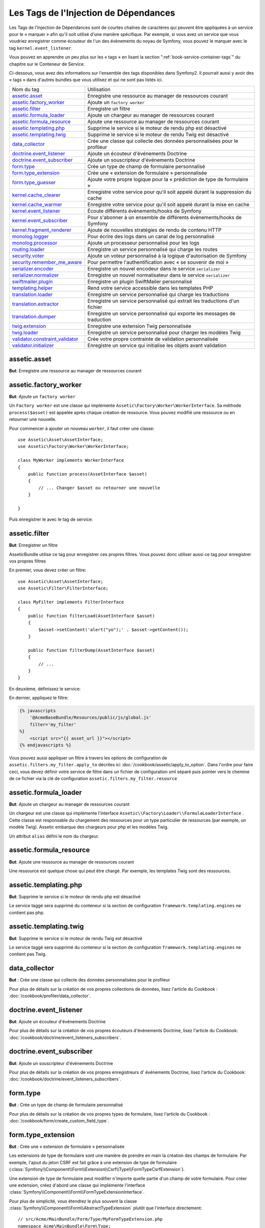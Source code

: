 Les Tags de l'Injection de Dépendances
======================================

Les Tags de l'Injection de Dépendances sont de courtes chaînes de caractères
qui peuvent être appliquées à un service pour le « marquer » afin qu'il soit utilisé
d'une manière spécifique. Par exemple, si vous avez un service que vous voudriez
enregistrer comme écouteur de l'un des évènements du noyau de Symfony, vous pouvez le
marquer avec le tag ``kernel.event_listener``.

Vous pouvez en apprendre un peu plus sur les « tags » en lisant la section ":ref:`book-service-container-tags`"
du chapitre sur le Conteneur de Service.

Ci-dessous, vous avez des informations sur l'ensemble des tags disponibles dans Symfony2.
Il pourrait aussi y avoir des « tags » dans d'autres bundles que vous utilisez
et qui ne sont pas listés ici.

+-----------------------------------+----------------------------------------------------------------------------+
| Nom du tag                        | Utilisation                                                                |
+-----------------------------------+----------------------------------------------------------------------------+
| `assetic.asset`_                  | Enregistre une ressource au manager de ressources courant                  |
+-----------------------------------+----------------------------------------------------------------------------+
| `assetic.factory_worker`_         | Ajoute un ``factory worker``                                               |
+-----------------------------------+----------------------------------------------------------------------------+
| `assetic.filter`_                 | Enregistre un filtre                                                       |
+-----------------------------------+----------------------------------------------------------------------------+
| `assetic.formula_loader`_         | Ajoute un chargeur au manager de ressources courant                        |
+-----------------------------------+----------------------------------------------------------------------------+
| `assetic.formula_resource`_       | Ajoute une ressource au manager de ressources courant                      |
+-----------------------------------+----------------------------------------------------------------------------+
| `assetic.templating.php`_         | Supprime le service si le moteur de rendu php est désactivé                |
+-----------------------------------+----------------------------------------------------------------------------+
| `assetic.templating.twig`_        | Supprime le service si le moteur de rendu Twig est désactivé               |
+-----------------------------------+----------------------------------------------------------------------------+
| `data_collector`_                 | Crée une classe qui collecte des données personnalisées pour le profileur  |
+-----------------------------------+----------------------------------------------------------------------------+
| `doctrine.event_listener`_        | Ajoute un écouteur d'événements Doctrine                                   |
+-----------------------------------+----------------------------------------------------------------------------+
| `doctrine.event_subscriber`_      | Ajoute un souscripteur d'événements Doctrine                               |
+-----------------------------------+----------------------------------------------------------------------------+
| `form.type`_                      | Crée un type de champ de formulaire personnalisé                           |
+-----------------------------------+----------------------------------------------------------------------------+
| `form.type_extension`_            | Crée une « extension de formulaire » personnalisée                         |
+-----------------------------------+----------------------------------------------------------------------------+
| `form.type_guesser`_              | Ajoute votre propre logique pour la « prédiction de type de formulaire »   |
+-----------------------------------+----------------------------------------------------------------------------+
| `kernel.cache_clearer`_           | Enregistre votre service pour qu'il soit appelé durant la suppression      |
|                                   | du cache                                                                   |
+-----------------------------------+----------------------------------------------------------------------------+
| `kernel.cache_warmer`_            | Enregistre votre service pour qu'il soit appelé durant la mise en cache    |
+-----------------------------------+----------------------------------------------------------------------------+
| `kernel.event_listener`_          | Écoute différents évènements/hooks de Symfony                              |
+-----------------------------------+----------------------------------------------------------------------------+
| `kernel.event_subscriber`_        | Pour s'abonner à un ensemble de différents évènements/hooks de Symfony     |
+-----------------------------------+----------------------------------------------------------------------------+
| `kernel.fragment_renderer`_       | Ajoute de nouvelles stratégies de rendu de contenu HTTP                    |
+-----------------------------------+----------------------------------------------------------------------------+
| `monolog.logger`_                 | Pour écrire des logs dans un canal de log personnalisé                     |
+-----------------------------------+----------------------------------------------------------------------------+
| `monolog.processor`_              | Ajoute un processeur personnalisé pour les logs                            |
+-----------------------------------+----------------------------------------------------------------------------+
| `routing.loader`_                 | Enregistre un service personnalisé qui charge les routes                   |
+-----------------------------------+----------------------------------------------------------------------------+
| `security.voter`_                 | Ajoute un voteur personnalisé à la logique d'autorisation de Symfony       |
+-----------------------------------+----------------------------------------------------------------------------+
| `security.remember_me_aware`_     | Pour permettre l'authentification avec « se souvenir de moi »              |
+-----------------------------------+----------------------------------------------------------------------------+
| `serializer.encoder`_             | Enregistre un nouvel encodeur dans le service ``serializer``               |
+-----------------------------------+----------------------------------------------------------------------------+
| `serializer.normalizer`_          | Enregistre un nouvel normalisateur dans le service ``serializer``          |
+-----------------------------------+----------------------------------------------------------------------------+
| `swiftmailer.plugin`_             | Enregistre un plugin SwiftMailer personnalisé                              |
+-----------------------------------+----------------------------------------------------------------------------+
| `templating.helper`_              | Rend votre service accessible dans les templates PHP                       |
+-----------------------------------+----------------------------------------------------------------------------+
| `translation.loader`_             | Enregistre un service personnalisé qui charge les traductions              |
+-----------------------------------+----------------------------------------------------------------------------+
| `translation.extractor`_          | Enregistre un service personnalisé qui extrait les traductions d'un fichier|
+-----------------------------------+----------------------------------------------------------------------------+
| `translation.dumper`_             | Enregistre un service personnalisé qui exporte les messages de traduction  |
+-----------------------------------+----------------------------------------------------------------------------+
| `twig.extension`_                 | Enregistre une extension Twig personnalisée                                |
+-----------------------------------+----------------------------------------------------------------------------+
| `twig.loader`_                    | Enregistre un service personnalisé pour charger les modèles Twig           |
+-----------------------------------+----------------------------------------------------------------------------+
| `validator.constraint_validator`_ | Crée votre propre contrainte de validation personnalisée                   |
+-----------------------------------+----------------------------------------------------------------------------+
| `validator.initializer`_          | Enregistre un service qui initialise les objets avant validation           |
+-----------------------------------+----------------------------------------------------------------------------+

assetic.asset
-------------

**But**: Enregistre une ressource au manager de ressources courant

assetic.factory_worker
----------------------

**But**: Ajoute un ``factory worker``

Un ``Factory worker`` est une classe qui implémente ``Assetic\Factory\Worker\WorkerInterface``.
Sa méthode ``process($asset)`` est appelée après chaque création de ressource.
Vous pouvez modifié une ressource ou en retourner une nouvelle.

Pour commencer à ajouter un nouveau ``worker``, il faut créer une classe::

    use Assetic\Asset\AssetInterface;
    use Assetic\Factory\Worker\WorkerInterface;

    class MyWorker implements WorkerInterface
    {
        public function process(AssetInterface $asset)
        {
            // ... Changer $asset ou retourner une nouvelle
        }

    }

Puis enregistrer le avec le tag de service:

.. configuration-block::

    .. code-block:: yaml

        services:
            acme.my_worker:
                class: MyWorker
                tags:
                    - { name: assetic.factory_worker }

    .. code-block:: xml

        <service id="acme.my_worker" class="MyWorker>
            <tag name="assetic.factory_worker" />
        </service>

    .. code-block:: php

        $container
            ->register('acme.my_worker', 'MyWorker')
            ->addTag('assetic.factory_worker')
        ;

assetic.filter
--------------

**But**: Enregistrer un filtre

AsseticBundle utilise ce tag pour enregistrer ces propres filtres. Vous pouvez
donc utiliser aussi ce tag pour enregistrer vos propres filtres

En premier, vous devez créer un filtre::

    use Assetic\Asset\AssetInterface;
    use Assetic\Filter\FilterInterface;

    class MyFilter implements FilterInterface
    {
        public function filterLoad(AssetInterface $asset)
        {
            $asset->setContent('alert("yo");' . $asset->getContent());
        }

        public function filterDump(AssetInterface $asset)
        {
            // ...
        }
    }

En deuxième, définissez le service:

.. configuration-block::

    .. code-block:: yaml

        services:
            acme.my_filter:
                class: MyFilter
                tags:
                    - { name: assetic.filter, alias: my_filter }

    .. code-block:: xml

        <service id="acme.my_filter" class="MyFilter">
            <tag name="assetic.filter" alias="my_filter" />
        </service>

    .. code-block:: php

        $container
            ->register('acme.my_filter', 'MyFilter')
            ->addTag('assetic.filter', array('alias' => 'my_filter'))
        ;

En dernier, appliquez le filtre:

.. code-block:: jinja

    {% javascripts
        '@AcmeBaseBundle/Resources/public/js/global.js'
        filter='my_filter'
    %}
        <script src="{{ asset_url }}"></script>
    {% endjavascripts %}

Vous pouvez aussi appliquer un filtre à travers les options de configuration de
``assetic.filters.my_filter.apply_to`` décrites ici :doc:`/cookbook/assetic/apply_to_option`.
Dans l'ordre pour faire ceci, vous devez définir votre service de filtre dans un fichier de
configuration xml séparé puis pointer vers le chemine de ce fichier via la clé de configuration
``assetic.filters.my_filter.resource``

assetic.formula_loader
----------------------

**But**: Ajoute un chargeur au manager de ressources courant

Un chargeur est une classe qui implémente l'interface ``Assetic\\Factory\Loader\\FormulaLoaderInterface`` .
Cette classe est responsable du chargement des ressources pour un type particulier
de ressources (par exemple, un modèle Twig). Assetic embarque des chargeurs
pour php et les modèles Twig.

Un attribut ``alias`` défini le nom du chargeur.

assetic.formula_resource
------------------------

**But**: Ajoute une ressource au manager de ressources courant

Une ressource est quelque chose qui peut être chargé. Par exemple, les templates
Twig sont des ressources.

assetic.templating.php
----------------------

**But**: Supprime le service si le moteur de rendu php est désactivé

Le service taggé sera supprimé du conteneur si la section de configuration
``framework.templating.engines`` ne contient pas php.

assetic.templating.twig
-----------------------

**But**: Supprime le service si le moteur de rendu Twig est désactivé

Le service taggé sera supprimé du conteneur si la section de configuration
``framework.templating.engines`` ne contient pas Twig.

data_collector
--------------

**But** : Crée une classe qui collecte des données personnalisées pour le profileur

Pour plus de détails sur la création de vos propres collections de données, lisez
l'article du Cookbook : :doc:`/cookbook/profiler/data_collector`.

doctrine.event_listener
-----------------------

**But**: Ajoute un écouteur d'événements Doctrine

Pour plus de détails sur la création de vos propres écouteurs d'événements Doctrine,
lisez l'article du Cookbook:
:doc:`/cookbook/doctrine/event_listeners_subscribers`.

doctrine.event_subscriber
-------------------------

**But**: Ajoute un souscripteur d'événements Doctrine

Pour plus de détails sur la création de vos propres enregistreurs d' événements Doctrine,
lisez l'article du Cookbook:
:doc:`/cookbook/doctrine/event_listeners_subscribers`.

.. _dic-tags-form-type:

form.type
---------

**But** : Crée un type de champ de formulaire personnalisé

Pour plus de détails sur la création de vos propres types de formulaire, lisez
l'article du Cookbook : :doc:`/cookbook/form/create_custom_field_type`.

form.type_extension
-------------------

**But** : Crée une « extension de formulaire » personnalisée

Les extensions de type de formulaire sont une manière de prendre en
main la création des champs de formulaire. Par exemple, l'ajout du jeton
CSRF est fait grâce à une extension de type de formulaire
(:class:`Symfony\\Component\\Form\\Extension\\Csrf\\Type\\FormTypeCsrfExtension`).

Une extension de type de formulaire peut modifier n'importe quelle partie d'un
champ de votre formulaire. Pour créer une extension, créez d'abord une classe
qui implémente l'interface :class:`Symfony\\Component\\Form\\FormTypeExtensionInterface`.

Pour plus de simplicité, vous étendrez le plus souvent la classe
:class:`Symfony\\Component\\Form\\AbstractTypeExtension` plutôt que l'interface
directement::

    // src/Acme/MainBundle/Form/Type/MyFormTypeExtension.php
    namespace Acme\MainBundle\Form\Type;

    use Symfony\Component\Form\AbstractTypeExtension;

    class MyFormTypeExtension extends AbstractTypeExtension
    {
        // ... fill in whatever methods you want to override
        // like buildForm(), buildView(), finishView(), setDefaultOptions()
    }

Pour que Symfony connaisse l'existence de vos extension de formulaire et sache comment les utiliser,
attribuez leur le tag `form.type_extension` :

.. configuration-block::

    .. code-block:: yaml

        services:
            main.form.type.my_form_type_extension:
                class: Acme\MainBundle\Form\Type\MyFormTypeExtension
                tags:
                    - { name: form.type_extension, alias: field }

    .. code-block:: xml

        <service id="main.form.type.my_form_type_extension" class="Acme\MainBundle\Form\Type\MyFormTypeExtension">
            <tag name="form.type_extension" alias="field" />
        </service>

    .. code-block:: php

        $container
            ->register('main.form.type.my_form_type_extension', 'Acme\MainBundle\Form\Type\MyFormTypeExtension')
            ->addTag('form.type_extension', array('alias' => 'field'))
        ;

The ``alias`` key of the tag is the type of field that this extension should
be applied to. For example, to apply the extension to any form/field, use the
"form" value.

.. _reference-dic-type_guesser:

form.type_guesser
-----------------

**But** : Ajoute votre propre logique pour la « prédiction de type de formulaire »

Ce tag vous permet d'ajouter votre propre logique au processus de
:ref:`Prédiction de formulaire<book-forms-field-guessing>`. Par défaut,
la prédiction de formulaire est réalisée par des « prédicateurs » basés sur les metadonnées
de validation et de Doctrine (si vous utilisez Doctrine).

Pour ajouter votre propre prédicateur de type de formulaire, créez une classe qui implémente
l'interface :class:`Symfony\\Component\\Form\\FormTypeGuesserInterface`. Ensuite, taggez la
définition du service avec ``form.type_guesser`` (il n'y a pas d'option).

Pour voir un exemple de ce à quoi la classe ressemblerait, regardez la classe
``ValidatorTypeGuesser`` du composant ``Form``.

kernel.cache_clearer
--------------------

**But**: Enregistre votre service pour qu'il soit appelé durant la suppression du cache

La suppression cache s'effectue lorsque vous exécutez la commande ``cache:clear``.
Si voter bundle mets en cache des fichiers, vous devez ajouter un nettoyeur de cache
personnalisé pour supprimer vos fichiers durant le processus de nettoyage.

Pour enregistrer votre propre système de mise en cache, créez tout d'abord un
service::

    // src/Acme/MainBundle/Cache/MyClearer.php
    namespace Acme\MainBundle\Cache;

    use Symfony\Component\HttpKernel\CacheClearer\CacheClearerInterface;

    class MyClearer implements CacheClearerInterface
    {
        public function clear($cacheDir)
        {
            // Nettoyer votre cache
        }

    }

Puis enregistre la classe avec le tag ``kernel.cache:clearer``:

.. configuration-block::

    .. code-block:: yaml

        services:
            my_cache_clearer:
                class: Acme\MainBundle\Cache\MyClearer
                tags:
                    - { name: kernel.cache_clearer }

    .. code-block:: xml

        <service id="my_cache_clearer" class="Acme\MainBundle\Cache\MyClearer">
            <tag name="kernel.cache_clearer" />
        </service>

    .. code-block:: php

        $container
            ->register('my_cache_clearer', 'Acme\MainBundle\Cache\MyClearer')
            ->addTag('kernel.cache_clearer')
        ;

kernel.cache_warmer
-------------------

**But** : Enregistre votre service pour qu'il soit appelé durant la mise en cache

La mise en cache s'effectue lorsque vous exécutez la tâche ``cache:warmup`` ou
``cache:clear`` (à moins que vous passiez l'option ``--no-warmup`` à ``cache:clear``). Le
but est d'initialiser un cache quelconque dont l'application aura besoin et d'éviter
que le premier utilisateur ne subisse un ralentissement dû à la mise en cache
lorsque ce dernier est généré dynamiquement.

Pour enregistrer votre propre système de mise en cache, créez tout d'abord un
service qui implémente l'interface
:class:`Symfony\\Component\\HttpKernel\\CacheWarmer\\CacheWarmerInterface`::

    // src/Acme/MainBundle/Cache/MyCustomWarmer.php
    namespace Acme\MainBundle\Cache;

    use Symfony\Component\HttpKernel\CacheWarmer\CacheWarmerInterface;

    class MyCustomWarmer implements CacheWarmerInterface
    {
        public function warmUp($cacheDir)
        {
            // do some sort of operations to "warm" your cache
        }

        public function isOptional()
        {
            return true;
        }
    }

La méthode ``isOptional`` devrait retourner « true » s'il est possible d'utiliser
l'application sans avoir à appeler ce procédé de mise en cache. Dans Symfony 2.0,
ces procédés de mise en cache sont toujours exécutés de toute façon, donc cette
fonction n'a pas vraiment d'effet.

Pour enregistrer votre procédé de mise en cache dans Symfony, donnez-lui le
tag kernel.cache_warmer :

.. configuration-block::

    .. code-block:: yaml

        services:
            main.warmer.my_custom_warmer:
                class: Acme\MainBundle\Cache\MyCustomWarmer
                tags:
                    - { name: kernel.cache_warmer, priority: 0 }

    .. code-block:: xml

        <service id="main.warmer.my_custom_warmer" class="Acme\MainBundle\Cache\MyCustomWarmer">
            <tag name="kernel.cache_warmer" priority="0" />
        </service>

    .. code-block:: php

        $container
            ->register('main.warmer.my_custom_warmer', 'Acme\MainBundle\Cache\MyCustomWarmer')
            ->addTag('kernel.cache_warmer', array('priority' => 0))
        ;

La valeur ``priority`` est optionnelle, et vaut par défaut 0. Cette valeur
peut aller de -255 à 255, et les procédés de mise en cache seront exécutés
selon l'ordre de leur priorité.

.. _dic-tags-kernel-event-listener:

kernel.event_listener
---------------------

**But** : Écoute différents évènements/hooks de Symfony

Ce tag vous permet d'injecter vos propres classes dans le processus de Symfony à
différents points.

Pour un exemple complet de cet écouteur (« listener » en anglais), lisez l'article
du cookbook :doc:`/cookbook/service_container/event_listener`.

Écouteurs d'évènements du noyau de référence
~~~~~~~~~~~~~~~~~~~~~~~~~~~~~~~~~~~~~~~~~~~~

Lorsque vous ajoutez vos propres écouteurs, cela peut être utile de connaître
les autres écouteurs du noyau de Symfony et leurs priorités.

.. note::

    Tout les écouteurs listés ici peuvent ne pas écouter selon votre environnement,
    votre configuration et vos bundles. De plus, les bundles tiers fournissent des
    écouteurs supplémentaires qui ne sont pas listés ici.

kernel.request
..............

+-------------------------------------------------------------------------------------------+-----------+
| Nom de classe de l'écouteur                                                               | Priorité  |
+-------------------------------------------------------------------------------------------+-----------+
| :class:`Symfony\\Component\\HttpKernel\\EventListener\\ProfilerListener`                  | 1024      |
+-------------------------------------------------------------------------------------------+-----------+
| :class:`Symfony\\Bundle\\FrameworkBundle\\EventListener\\TestSessionListener`             | 192       |
+-------------------------------------------------------------------------------------------+-----------+
| :class:`Symfony\\Bundle\\FrameworkBundle\\EventListener\\SessionListener`                 | 128       |
+-------------------------------------------------------------------------------------------+-----------+
| :class:`Symfony\\Component\\HttpKernel\\EventListener\\RouterListener`                    | 32        |
+-------------------------------------------------------------------------------------------+-----------+
| :class:`Symfony\\Component\\HttpKernel\\EventListener\\LocaleListener`                    | 16        |
+-------------------------------------------------------------------------------------------+-----------+
| :class:`Symfony\\Component\\Security\\Http\\Firewall`                                     | 8         |
+-------------------------------------------------------------------------------------------+-----------+

kernel.controller
.................

+-------------------------------------------------------------------------------------------+----------+
| Nom de classe de l'écouteur                                                               | Priorité |
+-------------------------------------------------------------------------------------------+----------+
| :class:`Symfony\\Bundle\\FrameworkBundle\\DataCollector\\RequestDataCollector`            | 0        |
+-------------------------------------------------------------------------------------------+----------+

kernel.response
...............

+-------------------------------------------------------------------------------------------+----------+
| Nom de classe de l'écouteur                                                               | Priorité |
+-------------------------------------------------------------------------------------------+----------+
| :class:`Symfony\\Component\\HttpKernel\\EventListener\\EsiListener`                       | 0        |
+-------------------------------------------------------------------------------------------+----------+
| :class:`Symfony\\Component\\HttpKernel\\EventListener\\ResponseListener`                  | 0        |
+-------------------------------------------------------------------------------------------+----------+
| :class:`Symfony\\Bundle\\SecurityBundle\\EventListener\\ResponseListener`                 | 0        |
+-------------------------------------------------------------------------------------------+----------+
| :class:`Symfony\\Component\\HttpKernel\\EventListener\\ProfilerListener`                  | -100     |
+-------------------------------------------------------------------------------------------+----------+
| :class:`Symfony\\Bundle\\FrameworkBundle\\EventListener\\TestSessionListener`             | -128     |
+-------------------------------------------------------------------------------------------+----------+
| :class:`Symfony\\Bundle\\WebProfilerBundle\\EventListener\\WebDebugToolbarListener`       | -128     |
+-------------------------------------------------------------------------------------------+----------+
| :class:`Symfony\\Component\\HttpKernel\\EventListener\\StreamedResponseListener`          | -1024    |
+-------------------------------------------------------------------------------------------+----------+

kernel.exception
................

+-------------------------------------------------------------------------------------------+----------+
| Nom de classe de l'écouteur                                                               | Priorité |
+-------------------------------------------------------------------------------------------+----------+
| :class:`Symfony\\Component\\HttpKernel\\EventListener\\ProfilerListener`                  | 0        |
+-------------------------------------------------------------------------------------------+----------+
| :class:`Symfony\\Component\\HttpKernel\\EventListener\\ExceptionListener`                 | -128     |
+-------------------------------------------------------------------------------------------+----------+

kernel.terminate
................

+-------------------------------------------------------------------------------------------+----------+
| Nom de classe de l'écouteur                                                               | Priorité |
+-------------------------------------------------------------------------------------------+----------+
| :class:`Symfony\\Bundle\\SwiftmailerBundle\\EventListener\\EmailSenderListener`           | 0        |
+-------------------------------------------------------------------------------------------+----------+


.. _dic-tags-kernel-event-subscriber:

kernel.event_subscriber
-----------------------

**But** : Pour s'abonner à un ensemble de différents évènements/hooks de Symfony

Pour activer un souscripteur personnalisé, ajoutez-le dans l'une de vos configurations
comme vous le feriez pour un service « normal », et taggez-le avec
``kernel.event_subscriber`` :

.. configuration-block::

    .. code-block:: yaml

        services:
            kernel.subscriber.your_subscriber_name:
                class: Fully\Qualified\Subscriber\Class\Name
                tags:
                    - { name: kernel.event_subscriber }

    .. code-block:: xml

        <service id="kernel.subscriber.your_subscriber_name" class="Fully\Qualified\Subscriber\Class\Name">
            <tag name="kernel.event_subscriber" />
        </service>

    .. code-block:: php

        $container
            ->register('kernel.subscriber.your_subscriber_name', 'Fully\Qualified\Subscriber\Class\Name')
            ->addTag('kernel.event_subscriber')
        ;

.. note::

    Votre service doit implémenter l'interface
    :class:`Symfony\\Component\\EventDispatcher\\EventSubscriberInterface`.

.. note::

    Si votre service est créé par une « factory » (« usine » en français), vous
    **devez** définir correctement le paramètre ``class`` afin que ce tag fonctionne
    sans problèmes.

kernel.fragment_renderer
------------------------

**But**: Add a new HTTP content rendering strategy.

To add a new rendering strategy - in addition to the core strategies like
``EsiFragmentRenderer`` - create a class that implements
:class:`Symfony\\Component\\HttpKernel\\Fragment\\FragmentRendererInterface`,
register it as a service, then tag it with ``kernel.fragment_renderer``.

.. _dic_tags-monolog:

monolog.logger
--------------

**But** : Pour écrire des logs dans un canal de log personnalisé

Monolog vous permet de partager ses gestionnaires entre différents canaux
de logs. Le service de log utilise le canal ``app`` mais vous pouvez
changer ce dernier lorsque vous injectez le « logger » dans un service.

.. configuration-block::

    .. code-block:: yaml

        services:
            my_service:
                class: Fully\Qualified\Loader\Class\Name
                arguments: ["@logger"]
                tags:
                    - { name: monolog.logger, channel: acme }

    .. code-block:: xml

        <service id="my_service" class="Fully\Qualified\Loader\Class\Name">
            <argument type="service" id="logger" />
            <tag name="monolog.logger" channel="acme" />
        </service>

    .. code-block:: php

        $definition = new Definition('Fully\Qualified\Loader\Class\Name', array(new Reference('logger'));
        $definition->addTag('monolog.logger', array('channel' => 'acme'));
        $container->register('my_service', $definition);

.. note::

    Cela fonctionne uniquement quand le service de log est un argument du
    constructeur, et pas lorsqu'il est injecté via un « setter ».

.. _dic_tags-monolog-processor:

monolog.processor
-----------------

**But** : Ajoute un processeur personnalisé pour les logs

Monolog vous permet d'ajouter des processeurs au service de log ou aux
gestionnaires afin d'ajouter des données supplémentaires aux enregistrements.
Un processeur reçoit l'enregistrement en tant qu'argument et doit le retourner
après avoir ajouté quelques données supplémentaires à l'attribut ``extra`` de
l'enregistrement.

Voyons voir comment vous pouvez utiliser le processeur intégré
``IntrospectionProcessor`` afin d'ajouter le fichier, la ligne, la classe
et la méthode depuis laquelle le service de log a été appelé.

Vous pouvez ajouter un processeur de manière globale.

.. configuration-block::

    .. code-block:: yaml

        services:
            my_service:
                class: Monolog\Processor\IntrospectionProcessor
                tags:
                    - { name: monolog.processor }

    .. code-block:: xml

        <service id="my_service" class="Monolog\Processor\IntrospectionProcessor">
            <tag name="monolog.processor" />
        </service>

    .. code-block:: php

        $definition = new Definition('Monolog\Processor\IntrospectionProcessor');
        $definition->addTag('monolog.processor');
        $container->register('my_service', $definition);

.. tip::

    Si votre service n'est pas un « callable » (appelable via ``__invoke``)
    vous pouvez ajouter l'attribut ``method`` dans le tag afin de spécifier
    la méthode à utiliser.

Vous pouvez aussi ajouter un processeur pour un gestionnaire spécifique en
utilisant l'attribut ``handler`` :

.. configuration-block::

    .. code-block:: yaml

        services:
            my_service:
                class: Monolog\Processor\IntrospectionProcessor
                tags:
                    - { name: monolog.processor, handler: firephp }

    .. code-block:: xml

        <service id="my_service" class="Monolog\Processor\IntrospectionProcessor">
            <tag name="monolog.processor" handler="firephp" />
        </service>

    .. code-block:: php

        $definition = new Definition('Monolog\Processor\IntrospectionProcessor');
        $definition->addTag('monolog.processor', array('handler' => 'firephp');
        $container->register('my_service', $definition);

De même, vous pouvez ajouter un processeur pour un canal spécifique de log en utilisant
l'attribut ``channel``. L'exemple qui suit va enregistrer le processeur uniquement pour
le canal de log ``security`` utilisé par le composant « Security » :

.. configuration-block::

    .. code-block:: yaml

        services:
            my_service:
                class: Monolog\Processor\IntrospectionProcessor
                tags:
                    - { name: monolog.processor, channel: security }

    .. code-block:: xml

        <service id="my_service" class="Monolog\Processor\IntrospectionProcessor">
            <tag name="monolog.processor" channel="security" />
        </service>

    .. code-block:: php

        $definition = new Definition('Monolog\Processor\IntrospectionProcessor');
        $definition->addTag('monolog.processor', array('channel' => 'security');
        $container->register('my_service', $definition);

.. note::

    Vous ne pouvez pas utiliser les deux attributs ``handler`` et ``channel``
    pour un même tag car les gestionnaires (« handlers » en anglais) sont
    partagés entre tous les canaux.

routing.loader
--------------

**But** : Enregistre un service personnalisé qui charge les routes

Pour activer un chargeur de routes personnalisé, ajoutez-le dans l'une de vos
configurations comme vous le feriez pour un service « normal », et taggez-le
avec ``routing.loader`` :

.. configuration-block::

    .. code-block:: yaml

        services:
            routing.loader.your_loader_name:
                class: Fully\Qualified\Loader\Class\Name
                tags:
                    - { name: routing.loader }

    .. code-block:: xml

        <service id="routing.loader.your_loader_name" class="Fully\Qualified\Loader\Class\Name">
            <tag name="routing.loader" />
        </service>

    .. code-block:: php

        $container
            ->register('routing.loader.your_loader_name', 'Fully\Qualified\Loader\Class\Name')
            ->addTag('routing.loader')
        ;

security.remember_me_aware
--------------------------

**But** : Pour permettre l'authentification avec « se souvenir de moi »

Ce tag est utilisé en interne pour permettre l'authentification « se souvenir
de moi » de fonctionner. Si vous avez une méthode d'authentification personnalisée
où un utilisateur peut être authentifié avec l'option « se souvenir de moi »,
alors vous pourriez avoir à utiliser ce tag.

Si votre « factory » d'authentification personnalisée étend
:class:`Symfony\\Bundle\\SecurityBundle\\DependencyInjection\\Security\\Factory\\AbstractFactory`
et que votre écouteur d'authentification personnalisé étend
:class:`Symfony\\Component\\Security\\Http\\Firewall\\AbstractAuthenticationListener`,
alors ce dernier va automatiquement se voir appliquer ce tag et il fonctionnera automatiquement.

security.voter
--------------

**But** : Ajoute un voteur personnalisé à la logique d'autorisation de Symfony

Lorsque vous appelez ``isGranted`` dans le contexte de sécurité de Symfony, un
système de « voteurs » est utilisé en arrière-plan pour déterminer si l'utilisateur
devrait ou non avoir accès. Le tag ``security.voter`` vous permet d'ajouter votre
propre voteur personnalisé à ce système.

Pour plus d'informations, lisez l'article du cookbook :
:doc:`/cookbook/security/voters`.

.. _reference-dic-tags-serializer-encoder:

serializer.encoder
------------------

**But**: Enregistre un nouvel encodeur dans le service ``serializer``

La classe taggé doit implémenter :class:`Symfony\\Component\\Serializer\\Encoder\\EncoderInterface`
et :class:`Symfony\\Component\\Serializer\\Encoder\\DecoderInterface`.

Pour plus de détails, lisez :doc:`/cookbook/serializer`.

.. _reference-dic-tags-serializer-normalizer:

serializer.normalizer
---------------------

**But**: Enregistre un nouvel normalisateur dans le service ``serializer``

La classe taggé doit implémenter :class:`Symfony\\Component\\Serializer\\Normalizer\\NormalizerInterface`
et :class:`Symfony\\Component\\Serializer\\Normalizer\\DenormalizerInterface`.

Pour plus de détails, lisez :doc:`/cookbook/serializer`.

swiftmailer.plugin
------------------

**But** : Enregistre un plugin SwiftMailer personnalisé

Si vous utilisez un plugin SwiftMailer personnalisé (ou souhaitez en créer un),
vous pouvez le déclarer via SwiftMailer en créant un service pour votre plugin
et en le « taggant » avec ``swiftmailer.plugin`` (il ne possède pas d'options).

Un plugin SwiftMailer doit implémenter l'interface ``Swift_Events_EventListener``.
Pour plus d'informations sur les plugins, voir la
`Documentation du Système de Plugin de SwiftMailer`_.

Plusieurs plugins SwiftMailer font partie du coeur de Symfony et peuvent être activés
grâce à différentes configurations. Pour plus de détails, lisez
:doc:`/reference/configuration/swiftmailer`.

templating.helper
-----------------

**But** : Rend votre service accessible dans les templates PHP

Pour activer un template d'aide personnalisé, ajoutez-le dans l'une de vos
configurations comme vous le feriez pour un service « normal », taggez-le
avec ``templating.helper`` et définissez un attribut ``alias`` (le template
d'aide sera ainsi accessible via cet alias dans les templates) :

.. configuration-block::

    .. code-block:: yaml

        services:
            templating.helper.your_helper_name:
                class: Fully\Qualified\Helper\Class\Name
                tags:
                    - { name: templating.helper, alias: alias_name }

    .. code-block:: xml

        <service id="templating.helper.your_helper_name" class="Fully\Qualified\Helper\Class\Name">
            <tag name="templating.helper" alias="alias_name" />
        </service>

    .. code-block:: php

        $container
            ->register('templating.helper.your_helper_name', 'Fully\Qualified\Helper\Class\Name')
            ->addTag('templating.helper', array('alias' => 'alias_name'))
        ;

translation.loader
------------------

**But** : Enregistre un service personnalisé qui charge les traductions

Par défaut, les traductions sont chargées depuis le système de fichiers dans différents
formats (YAML, XLIFF, PHP, etc.). Si vous avez besoin de charger des traductions
depuis une autre source, créez d'abord une classe qui implémente l'interface
:class:`Symfony\\Component\\Translation\\Loader\\LoaderInterface`::

    // src/Acme/MainBundle/Translation/MyCustomLoader.php
    namespace Acme\MainBundle\Translation;

    use Symfony\Component\Translation\Loader\LoaderInterface;
    use Symfony\Component\Translation\MessageCatalogue;

    class MyCustomLoader implements LoaderInterface
    {
        public function load($resource, $locale, $domain = 'messages')
        {
            $catalogue = new MessageCatalogue($locale);

            // some how load up some translations from the "resource"
            // then set them into the catalogue
            $catalogue->set('hello.world', 'Hello World!', $domain);

            return $catalogue;
        }
    }

Votre méthode de chargement personnalisée ``load`` est chargée de retourner
un :Class:`Symfony\\Component\\Translation\\MessageCatalogue`.

Maintenant, vous pouvez enregistrer votre chargeur comme un service et le
tagger avec ``translation.loader`` :

.. configuration-block::

    .. code-block:: yaml

        services:
            main.translation.my_custom_loader:
                class: Acme\MainBundle\Translation\MyCustomLoader
                tags:
                    - { name: translation.loader, alias: bin }

    .. code-block:: xml

        <service id="main.translation.my_custom_loader" class="Acme\MainBundle\Translation\MyCustomLoader">
            <tag name="translation.loader" alias="bin" />
        </service>

    .. code-block:: php

        $container
            ->register('main.translation.my_custom_loader', 'Acme\MainBundle\Translation\MyCustomLoader')
            ->addTag('translation.loader', array('alias' => 'bin'))
        ;

L'option ``alias`` est requise et très importante : elle définit le « suffixe »
du fichier qui sera utilisé pour les fichiers de ressource qui utilisent ce
chargeur. Par exemple, supposons que vous ayez un format personnalisé ``bin``
que vous devez charger. Si vous avez un fichier ``bin`` qui contient des traductions
françaises pour le domaine ``messages``, alors vous auriez un fichier du type
``app/Resources/translations/messages.fr.bin``.

Lorsque Symfony essaye de charger le fichier ``bin``, il passe le chemin de votre
chargeur personnalisé en tant qu'argument ``$ressource``. Vous pouvez ainsi
effectuer n'importe quelle opération nécessaire sur ce fichier afin de pouvoir
charger vos traductions.

Si vous chargez des traductions depuis une base de données, vous aurez toujours
besoin d'un fichier de ressource, mais il pourrait soit être vide ou soit
contenir des informations sur le chargement de ces ressources depuis la
base de données. Le fichier est essentiel pour déclencher la méthode ``load`` de votre
chargeur personnalisé.

translation.extractor
---------------------

**But**: Enregistrer un service personnalisé qui extrait  les messages depuis un fichier

.. versionadded:: 2.1
   La possibilité d'ajouter un extracteur de message est une nouveauté de Symfony 2.1

Lorsque vous exécutez la commande ``translation:update``, elle utilise des extracteurs
pour extraire les messages d'un fichier. Par défaut, le framework Symfony2 possède une
classe :class:`Symfony\\Bridge\\TwigBridge\\Translation\\TwigExtractor` et une classe
:class:`Symfony\\Bundle\\FrameworkBundle\\Translation\\PhpExtractor` qui aident à
répertorier  et à extraire les clés de traduction depuis les templates Twig ou les
fichiers PHP.

Vous pouvez créer votre propre extracteur en créant une classe qui implémente
:class:`Symfony\\Component\\Translation\\Extractor\\ExtractorInterface` et
en taggant le service avec ``translation.extractor``. Le tag a une option
obligatoire : ``alias``, qui définit le nom de l'extracteur::

    // src/Acme/DemoBundle/Translation/FooExtractor.php
    namespace Acme\DemoBundle\Translation;

    use Symfony\Component\Translation\Extractor\ExtractorInterface;
    use Symfony\Component\Translation\MessageCatalogue;

    class FooExtractor implements ExtractorInterface
    {
        protected $prefix;

        /**
         * Extrait des message de traduction depuis un répertoire de template vers le catalogue
         */
        public function extract($directory, MessageCatalogue $catalogue)
        {
            // ...
        }

        /**
         * Définit le préfixe à utiliser pour les nouveaux messages trouvés
         */
        public function setPrefix($prefix)
        {
            $this->prefix = $prefix;
        }
    }

.. configuration-block::

    .. code-block:: yaml

        services:
            acme_demo.translation.extractor.foo:
                class: Acme\DemoBundle\Translation\FooExtractor
                tags:
                    - { name: translation.extractor, alias: foo }

    .. code-block:: xml

        <service id="acme_demo.translation.extractor.foo"
            class="Acme\DemoBundle\Translation\FooExtractor">
            <tag name="translation.extractor" alias="foo" />
        </service>

    .. code-block:: php

        $container->register(
            'acme_demo.translation.extractor.foo',
            'Acme\DemoBundle\Translation\FooExtractor'
        )
            ->addTag('translation.extractor', array('alias' => 'foo'));


translation.dumper
------------------

**But**: Enregistrer un service personnalisé qui exporte les messages dans un fichier

.. versionadded:: 2.1
   La  possibilité d'exporter les messages est une nouveauté de Symfony 2.1

Après qu'un `Extracteur <translation.extractor>`_ a extrait tous les messages des
templates, les exportateurs sont exécutés pour exporter les messages dans un fichier
de traduction dans un format spécifique.

Symfony2 est fourni avec plusieurs exportateurs :

* :class:`Symfony\\Component\\Translation\\Dumper\\CsvFileDumper`
* :class:`Symfony\\Component\\Translation\\Dumper\\IcuResFileDumper`
* :class:`Symfony\\Component\\Translation\\Dumper\\IniFileDumper`
* :class:`Symfony\\Component\\Translation\\Dumper\\MoFileDumper`
* :class:`Symfony\\Component\\Translation\\Dumper\\PoFileDumper`
* :class:`Symfony\\Component\\Translation\\Dumper\\QtFileDumper`
* :class:`Symfony\\Component\\Translation\\Dumper\\XliffFileDumper`
* :class:`Symfony\\Component\\Translation\\Dumper\\YamlFileDumper`

Vous pouvez créer votre propre exportateur en étendant 
:class:`Symfony\\Component\\Translation\\Dumper\\FileDumper` ou en implémentant
:class:`Symfony\\Component\\Translation\\Dumper\\DumperInterface` et en taggant
le service avec ``translation.dumper``. Le tag a une option : ``alias``.
C'est le nom utilisé pour déterminer quel exportateur doit être utilisé.

.. configuration-block::

    .. code-block:: yaml

        services:
            acme_demo.translation.dumper.json:
                class: Acme\DemoBundle\Translation\JsonFileDumper
                tags:
                    - { name: translation.dumper, alias: json }

    .. code-block:: xml

        <service id="acme_demo.translation.dumper.json"
            class="Acme\DemoBundle\Translation\JsonFileDumper">
            <tag name="translation.dumper" alias="json" />
        </service>

    .. code-block:: php

        $container->register(
            'acme_demo.translation.dumper.json',
            'Acme\DemoBundle\Translation\JsonFileDumper'
        )
            ->addTag('translation.dumper', array('alias' => 'json'));


.. _reference-dic-tags-twig-extension:

twig.extension
--------------

**But** : Enregistre une extension Twig personnalisée

Pour activer une extension Twig, ajoutez-la dans l'une de vos
configurations comme vous le feriez pour un service « normal », et
taggez-la avec ``twig.extension``:

.. configuration-block::

    .. code-block:: yaml

        services:
            twig.extension.your_extension_name:
                class: Fully\Qualified\Extension\Class\Name
                tags:
                    - { name: twig.extension }

    .. code-block:: xml

        <service id="twig.extension.your_extension_name" class="Fully\Qualified\Extension\Class\Name">
            <tag name="twig.extension" />
        </service>

    .. code-block:: php

        $container
            ->register('twig.extension.your_extension_name', 'Fully\Qualified\Extension\Class\Name')
            ->addTag('twig.extension')
        ;

Pour plus d'informations sur comment créer la classe d'Extension Twig,
lisez la `documentation Twig`_ sur le sujet ou lisez l'article du cookbook :
:doc:`/cookbook/templating/twig_extension`.

Avant d'écrire vos propres extensions, jetez un oeil au
`dépôt officiel des extensions Twig`_ qui inclut déjà plusieurs extensions
utiles. Par exemple, ``Intl`` et son filtre ``localizeddate`` qui formatte
une date selon la locale de l'utilisateur. Ces extensions Twig officielles
doivent aussi être ajoutées comme les autres services « normaux » :

.. configuration-block::

    .. code-block:: yaml

        services:
            twig.extension.intl:
                class: Twig_Extensions_Extension_Intl
                tags:
                    - { name: twig.extension }

    .. code-block:: xml

        <service id="twig.extension.intl" class="Twig_Extensions_Extension_Intl">
            <tag name="twig.extension" />
        </service>

    .. code-block:: php

        $container
            ->register('twig.extension.intl', 'Twig_Extensions_Extension_Intl')
            ->addTag('twig.extension')
        ;

twig.loader
-----------

**But**: Enregistre un service personnalisé pour charger les modèles Twig

Par défaut, Symfony utilise seulement `Twig Loader`_ -
:class:`Symfony\\Bundle\\TwigBundle\\Loader\\FilesystemLoader`. Si vous avez
besoin de charger les modèles Twig par une autre ressource, vous pouvez créer un
service pour le nouveau chargeur avec le tag ``twig.loader``:

.. configuration-block::

    .. code-block:: yaml

        services:
            acme.demo_bundle.loader.some_twig_loader:
                class: Acme\DemoBundle\Loader\SomeTwigLoader
                tags:
                    - { name: twig.loader }

    .. code-block:: xml

        <service id="acme.demo_bundle.loader.some_twig_loader" class="Acme\DemoBundle\Loader\SomeTwigLoader">
            <tag name="twig.loader" />
        </service>

    .. code-block:: php

        $container
            ->register('acme.demo_bundle.loader.some_twig_loader', 'Acme\DemoBundle\Loader\SomeTwigLoader')
            ->addTag('twig.loader')
        ;

validator.constraint_validator
------------------------------

**But** : Crée votre propre contrainte de validation personnalisée

Ce tag vous permet de créer et d'enregistrer votre propre contrainte de validation
personnalisée. Pour plus d'informations, lisez l'article du cookbook :
:doc:`/cookbook/validation/custom_constraint`.

validator.initializer
---------------------

**But** : Enregistre un service qui initialise les objets avant validation

Ce tag fournit un bout de fonctionnalité très peu commun qui vous permet
d'effectuer une action sur un objet juste avant qu'il ne soit validé. Par exemple,
cela est utilisé par Doctrine pour effectuer une requête de toutes les
données « chargées de manière fainéante » (« lazy loading » en anglais)
sur un objet avant qu'il ne soit validé. Sans cela, certaines données
d'une entité Doctrine apparaîtraient comme « manquantes » lorsque validées,
bien que cela ne soit pas réellement le cas.

Si vous devez utiliser ce tag, créez simplement une nouvelle classe qui
implémente l'interface
:class:`Symfony\\Component\\Validator\\ObjectInitializerInterface`.
Puis, taggez-le avec ``validator.initializer`` (ce tag ne possède pas
d'options).

Pour un exemple, jetez un oeil à la classe ``EntityInitializer`` dans le
« Doctrine Bridge ».

.. _`documentation Twig`: http://twig.sensiolabs.org/doc/advanced.html#creating-an-extension
.. _`dépôt officiel des extensions Twig`: https://github.com/fabpot/Twig-extensions
.. _`KernelEvents`: https://github.com/symfony/symfony/blob/2.0/src/Symfony/Component/HttpKernel/KernelEvents.php
.. _`Documentation du Système de Plugin de SwiftMailer`: http://swiftmailer.org/docs/plugins.html
.. _`Twig Loader`: http://twig.sensiolabs.org/doc/api.html#loaders
